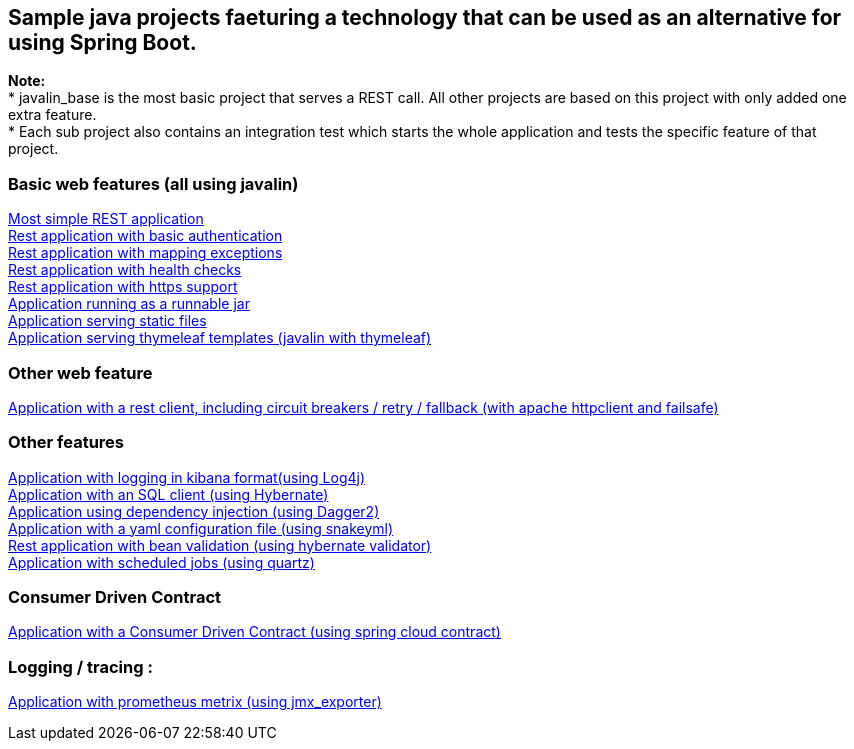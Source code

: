 :ext-relative: adoc
== Sample java projects faeturing a technology that can be used as an alternative for using Spring Boot.

*Note:* +
* javalin_base is the most basic project that serves a REST call. All other projects are based on this project with only added one extra feature. +
* Each sub project also contains an integration test which starts the whole application and tests the specific feature of that project.

=== Basic web features (all using javalin)
link:/javalin_base[Most simple REST application] +
link:/javalin_basic_auth[Rest application with basic authentication] +
link:/javalin_exception_handling[Rest application with mapping exceptions] +
link:/javalin_health_check[Rest application with health checks] +
link:/javalin_https[Rest application with https support] +
link:/javalin_runnable_jar[Application running as a runnable jar] +
link:/javalin_static_files[Application serving static files] +
link:/javalin_thymeleaf[Application serving thymeleaf templates (javalin with thymeleaf)] +

=== Other web feature
link:/javalin_http_client[Application with a rest client, including circuit breakers / retry / fallback (with apache httpclient and failsafe)] +

=== Other features
link:/javalin_json_logging[Application with logging in kibana format(using Log4j)] +
link:/javalin_sql[Application with an SQL client (using Hybernate)] +
link:/javalin_dependency_injection[Application using dependency injection (using Dagger2)] +
link:/javalin_yaml_properties[Application with a yaml configuration file (using snakeyml)] +
link:/javalin_bean_validation[Rest application with bean validation (using hybernate validator)] +
link:/javalin_schedule[Application with scheduled jobs (using quartz)] +

=== Consumer Driven Contract
link:/javalin_spring_cloud_contract[Application with a Consumer Driven Contract (using spring cloud contract)] +

=== Logging / tracing :
link:/javalin_prometheus[Application with prometheus metrix (using jmx_exporter)] +
